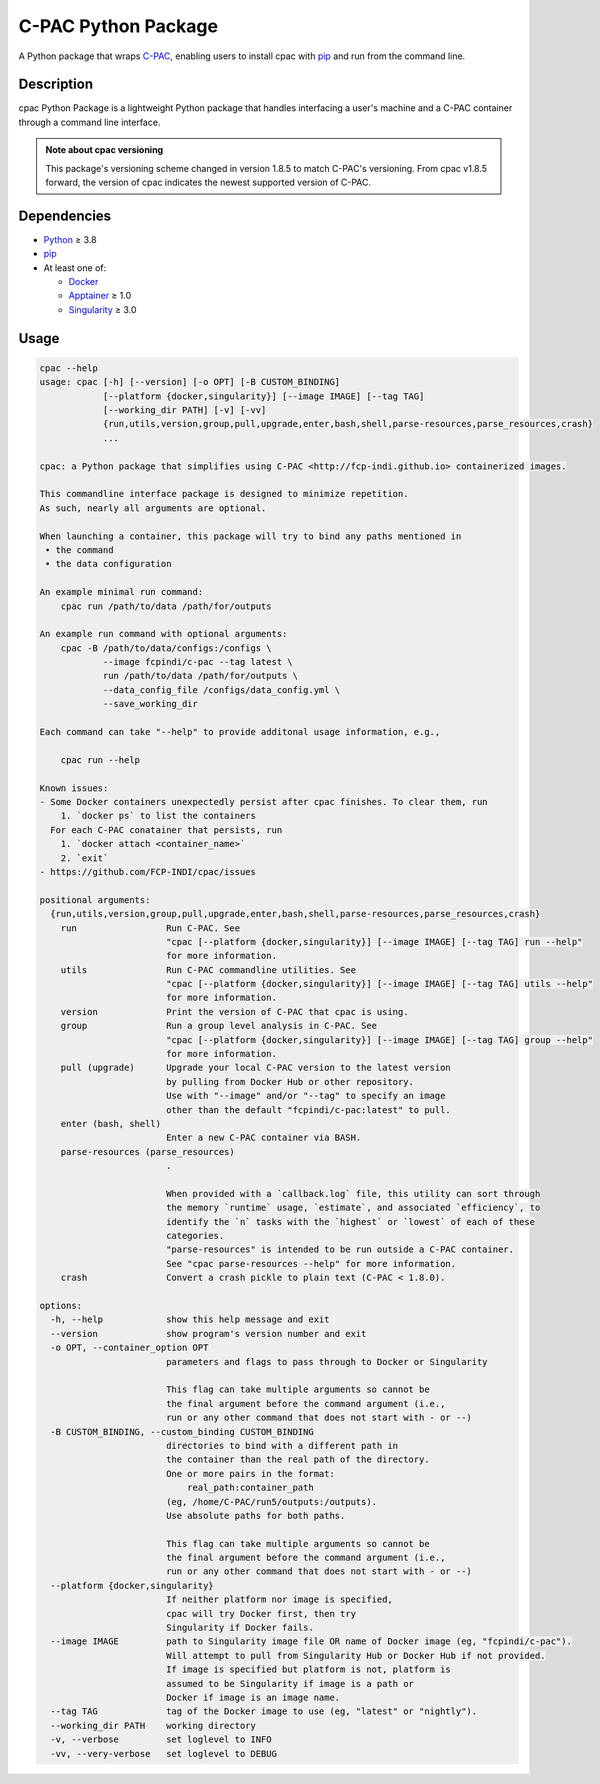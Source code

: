 ====================
C-PAC Python Package
====================

|build-status| |github-version| |upload| |pypi-version| |coverage|

A Python package that wraps `C-PAC <http://fcp-indi.github.io>`_, enabling users to install cpac with `pip <https://pip.pypa.io>`_ and run from the command line.


Description
===========

cpac Python Package is a lightweight Python package that handles interfacing a user's machine and a C-PAC container through a command line interface.

.. admonition:: Note about cpac versioning

    This package's versioning scheme changed in version 1.8.5 to match C-PAC's versioning. From cpac v1.8.5 forward, the version of cpac indicates the newest supported version of C-PAC.

Dependencies
============

* `Python <https://www.python.org>`_ ≥ 3.8
* `pip <https://pip.pypa.io>`_
* At least one of:

  * `Docker <https://www.docker.com>`_
  * `Apptainer <https://apptainer.org/documentation/>`_ ≥ 1.0
  * `Singularity <https://sylabs.io/singularity>`_ ≥ 3.0

Usage
=====

.. BEGIN USAGE

.. code-block:: shell

    cpac --help
    usage: cpac [-h] [--version] [-o OPT] [-B CUSTOM_BINDING]
                [--platform {docker,singularity}] [--image IMAGE] [--tag TAG]
                [--working_dir PATH] [-v] [-vv]
                {run,utils,version,group,pull,upgrade,enter,bash,shell,parse-resources,parse_resources,crash}
                ...

    cpac: a Python package that simplifies using C-PAC <http://fcp-indi.github.io> containerized images.

    This commandline interface package is designed to minimize repetition.
    As such, nearly all arguments are optional.

    When launching a container, this package will try to bind any paths mentioned in
     • the command
     • the data configuration

    An example minimal run command:
    	cpac run /path/to/data /path/for/outputs

    An example run command with optional arguments:
    	cpac -B /path/to/data/configs:/configs \
    		--image fcpindi/c-pac --tag latest \
    		run /path/to/data /path/for/outputs \
    		--data_config_file /configs/data_config.yml \
    		--save_working_dir

    Each command can take "--help" to provide additonal usage information, e.g.,

    	cpac run --help

    Known issues:
    - Some Docker containers unexpectedly persist after cpac finishes. To clear them, run
        1. `docker ps` to list the containers
      For each C-PAC conatainer that persists, run
        1. `docker attach <container_name>`
        2. `exit`
    - https://github.com/FCP-INDI/cpac/issues

    positional arguments:
      {run,utils,version,group,pull,upgrade,enter,bash,shell,parse-resources,parse_resources,crash}
        run                 Run C-PAC. See
                            "cpac [--platform {docker,singularity}] [--image IMAGE] [--tag TAG] run --help"
                            for more information.
        utils               Run C-PAC commandline utilities. See
                            "cpac [--platform {docker,singularity}] [--image IMAGE] [--tag TAG] utils --help"
                            for more information.
        version             Print the version of C-PAC that cpac is using.
        group               Run a group level analysis in C-PAC. See
                            "cpac [--platform {docker,singularity}] [--image IMAGE] [--tag TAG] group --help"
                            for more information.
        pull (upgrade)      Upgrade your local C-PAC version to the latest version
                            by pulling from Docker Hub or other repository.
                            Use with "--image" and/or "--tag" to specify an image
                            other than the default "fcpindi/c-pac:latest" to pull.
        enter (bash, shell)
                            Enter a new C-PAC container via BASH.
        parse-resources (parse_resources)
                            .

                            When provided with a `callback.log` file, this utility can sort through
                            the memory `runtime` usage, `estimate`, and associated `efficiency`, to
                            identify the `n` tasks with the `highest` or `lowest` of each of these
                            categories.
                            "parse-resources" is intended to be run outside a C-PAC container.
                            See "cpac parse-resources --help" for more information.
        crash               Convert a crash pickle to plain text (C-PAC < 1.8.0).

    options:
      -h, --help            show this help message and exit
      --version             show program's version number and exit
      -o OPT, --container_option OPT
                            parameters and flags to pass through to Docker or Singularity

                            This flag can take multiple arguments so cannot be
                            the final argument before the command argument (i.e.,
                            run or any other command that does not start with - or --)
      -B CUSTOM_BINDING, --custom_binding CUSTOM_BINDING
                            directories to bind with a different path in
                            the container than the real path of the directory.
                            One or more pairs in the format:
                            	real_path:container_path
                            (eg, /home/C-PAC/run5/outputs:/outputs).
                            Use absolute paths for both paths.

                            This flag can take multiple arguments so cannot be
                            the final argument before the command argument (i.e.,
                            run or any other command that does not start with - or --)
      --platform {docker,singularity}
                            If neither platform nor image is specified,
                            cpac will try Docker first, then try
                            Singularity if Docker fails.
      --image IMAGE         path to Singularity image file OR name of Docker image (eg, "fcpindi/c-pac").
                            Will attempt to pull from Singularity Hub or Docker Hub if not provided.
                            If image is specified but platform is not, platform is
                            assumed to be Singularity if image is a path or
                            Docker if image is an image name.
      --tag TAG             tag of the Docker image to use (eg, "latest" or "nightly").
      --working_dir PATH    working directory
      -v, --verbose         set loglevel to INFO
      -vv, --very-verbose   set loglevel to DEBUG

.. END USAGE

.. |pypi-version| image:: https://badge.fury.io/py/cpac.svg
    :target: https://pypi.org/project/cpac/
    :alt: PyPI version
.. |github-version| image:: https://img.shields.io/github/tag/FCP-INDI/cpac.svg
    :target: https://github.com/FCP-INDI/cpac/releases
    :alt: GitHub version
.. |build-status| image:: https://github.com/FCP-INDI/cpac/actions/workflows/test_cpac.yml/badge.svg
    :target: https://github.com/FCP-INDI/cpac/actions/workflows/test_cpac.yml
    :alt: GitHub Action: Test cpac
.. |coverage| image:: https://coveralls.io/repos/github/FCP-INDI/cpac/badge.svg
    :target: https://coveralls.io/github/FCP-INDI/cpac
    :alt: coverage badge
.. |upload| image:: https://github.com/FCP-INDI/cpac/workflows/Upload%20Python%20Package/badge.svg
    :target: https://pypi.org/project/cpac/
    :alt: upload Python package to PyPI
